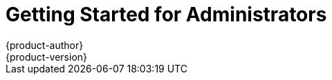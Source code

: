 = Getting Started for Administrators
{product-author}
{product-version}
:data-uri:
:icons:
:experimental:
:toc: macro
:toc-title:
:prewrap!:

ifdef::openshift-enterprise[]
See the link:../install_config/install/quick_install.html[quick installation]
method to use an interactive CLI tool that allows you to install and configure a
new trial OpenShift Enterprise instance across multiple hosts.
endif::[]

ifdef::openshift-origin[]
toc::[]

== Overview
OpenShift Origin has multiple installation methods available, each of which
allow you to quickly get your own OpenShift instance up and running. Depending
on your environment, you can choose the installation method that works best for
you.

For deploying a full OpenShift cluster,
link:../install_config/install/advanced_install.html[see the advanced installation guide].

== Prerequisites

Before choosing an installation method, you must first
link:../install_config/install/prerequisites.html[satisfy the prerequisites] on
your hosts, which includes verifying system and environment requirements and
installing and configuring Docker. After ensuring your hosts are properly set
up, you can continue by choosing one of the following installation methods.

Docker and OpenShift must run on the Linux operating system. If you wish to
run the server from a Windows or Mac OS X host, you should download and run
the Origin Vagrant image as described in link:#building-from-source[Method 3].

== Installation Methods

Choose one of the following installation methods that works best for you.

=== Method 1: Running in a Docker Container [[running-in-a-docker-container]]
You can quickly get OpenShift running in a Docker container using images from
https://hub.docker.com[Docker Hub] on a Linux system.

*Installing and Starting an All-in-One Server*

. Launch the server in a Docker container:
+
----
$ sudo docker run -d --name "origin" \
        --privileged --net=host \
        -v /:/rootfs:ro -v /var/run:/var/run:rw -v /sys:/sys:ro -v /var/lib/docker:/var/lib/docker:rw \
        -v /var/lib/openshift/openshift.local.volumes:/var/lib/openshift/openshift.local.volumes \
        openshift/origin start
----
+
This command:
+
- starts OpenShift listening on all interfaces on your host (*0.0.0.0:8443*),
- starts the web console listening on all interfaces at `/console` (*0.0.0.0:8443*),
- launches an [sysitem]#etcd# server to store persistent data, and
- launches the Kubernetes system components.

. After the container is started, you can open a console inside the container:
+
----
$ sudo docker exec -it origin bash
----

If you delete the container, any configuration or stored application definitions
will also be removed.

*What's Next?*

Now that you have OpenShift successfully running in your environment,
link:#try-it-out[try it out] by walking through a sample application lifecycle.

=== Method 2: Downloading the Binary [[downloading-the-binary]]
Red Hat periodically publishes binaries to GitHub, which you can download on the
OpenShift Origin repository's
https://github.com/openshift/origin/releases[Releases] page. These are Linux,
Windows, or Mac OS X 64-bit binaries; note that the Mac and Windows versions are
for the CLI only.

The release archives for Linux and Mac OS X contain the server binary `openshift`
which is an all-in-one OpenShift installation. The archives for all platforms
include
link:../cli_reference/basic_cli_operations.html[the CLI] (the `oc` command) and
the Kubernetes client (the `kubectl` command).

*Installing and Running an All-in-One Server*

. Download the binary from the
https://github.com/openshift/origin/releases[Releases] page and untar it on your
local system.

. Add the directory you untarred the release into to your path
+
----
$ export PATH=$(pwd):$PATH
----
+

. Launch the server:
+
----
$ sudo ./openshift start
----
+
This command:
+
--
- starts OpenShift listening on all interfaces (*0.0.0.0:8443*),
- starts the web console listening on all interfaces at `/console` (*0.0.0.0:8443*),
- launches an [sysitem]#etcd# server to store persistent data, and
- launches the Kubernetes system components.
--
+
The server runs in the foreground until you terminate the process.
+
NOTE: This command requires `root` access to create services due to the need to
modify `iptables` and mount volumes.

. OpenShift services are secured by TLS. In this path we generate a self-signed
certificate on startup which must be accepted by your web browser or client.
You must point `oc` and `curl` at the appropriate CA bundle and client key and
certificate to connect to OpenShift. Set the following environment variables:
+
----
$ export KUBECONFIG=`pwd`/openshift.local.config/master/admin.kubeconfig
$ export CURL_CA_BUNDLE=`pwd`/openshift.local.config/master/ca.crt
$ sudo chmod +r `pwd`/openshift.local.config/master/admin.kubeconfig
----
+
NOTE: This is just for example purposes; in a production environment, developers
would generate their own keys and not have access to the system keys.


*What's Next?*

Now that you have OpenShift successfully running in your environment,
link:#try-it-out[try it out] by walking through a sample application lifecycle.

=== Method 3: Building from Source [[building-from-source]]
You can build OpenShift from source locally or using
https://www.vagrantup.com/[Vagrant]. See the OpenShift Origin repository on
GitHub
https://github.com/openshift/origin/blob/master/CONTRIBUTING.adoc#develop-on-virtual-machine-using-vagrant[for
instructions].


== Try It Out

After starting an OpenShift instance, you can try it out by creating an
end-to-end application demonstrating the full OpenShift concept chain.

NOTE: When running OpenShift in a VM, you will want to ensure your host system can
access ports 8080 and 8443 inside the container for the examples below.


. Log in to the server as a regular user
+
----
$ oc login
Username: test
Password: test
----
+
. Create a new project to hold your application
+
----
$ oc new-project test
----
+
. Create a new application based on a Node.js image on the Docker Hub
+
----
$ oc new-app openshift/deployment-example:v1
----
+
Note that a service was created and given an IP - this is an address that
can be used within the cluster to access the application.
+
. Display a summary of the resources you created
+
----
$ oc status
----
+
. The Docker image for your application will be pulled to the local system and
started. Once it has started it can be accessed on the host. If this is your
laptop or desktop, open a web browser to the service IP and port that was
displayed for the application:
+
----
http://172.30.192.169:8080 (example)
----
+
If you are on a separate system and do not have direct network access to the
host, SSH to the system and perform a curl command:
+
----
$ curl http://172.30.192.169:8080 # (example)
----
+
You should see the `v1` text displayed on the page.

Now that your application is deployed, you can trigger a new version of that
image to be rolled out to your host by tagging the `v2` image. The `new-app`
command created an image stream which tracks which images you wish to use.
Use the `tag` command to mark a new image as being desired for deployment:

----
$ oc tag deployment-example:v2 deployment-example:latest
----

Your application's deployment config is watching `deployment-example:latest`
and will trigger a new rolling deployment when the `latest` tag is updated
to the value from `v2`.

Return to the browser or use curl again and you should see the `v2` text
displayed on the page.

NOTE: For this next step we'll need to ensure that Docker is able to pull images
from the host system. Ensure you have completed the instructions about setting the
`--insecure-registry` flag from link:../install_config/install/prerequisites.html#host-preparation[the prerequisites page].

As a developer, building new Docker images is as important as deploying them.
OpenShift provides tools for running Docker builds as well as building source
code from within predefined builder images via the Source-to-Image toolchain.

. Switch to the administrative user and change to the `default` project
+
----
$ oc login -u system:admin
$ oc project default
----
+
. Set up an integrated Docker registry for the OpenShift cluster
+
----
$ oadm registry --credentials=./openshift.local.config/master/openshift-registry.kubeconfig
----
+
It will take a few minutes for the registry image to download and start - use
`oc status` to know when the registry is started.
. Change back to the `test` user and `test` project
+
----
$ oc login -u test
$ oc project test
----
+
. Create a new application that combines a builder image for Node.js with
example source code to create a new deployable Node.js image:
+
----
$ oc new-app openshift/nodejs-010-centos7~https://github.com/openshift/nodejs-ex.git
----
+
A build will be triggered automatically using the provided image and the latest
commit to the `master` branch of the provided Git repository. To get the status
of a build, run
+
----
$ oc status
----
+
which will summarize the build. When the build completes, the resulting Docker
image will be pushed to the Docker registry.
. Wait for the deployed image to start, then view the service IP using your
browser or curl.

You can see more about the commands available in
link:../cli_reference/basic_cli_operations.html[the CLI] (the `oc` command)
with:

----
$ oc help
----

Or connect to another system with:

----
$ oc -h <server_hostname_or_IP> [...]
----

OpenShift includes a web console which helps you visualize your applications and
perform common creation and management actions. You can use the `test` user we
created above to log in to the console via
`https://<server>:8443/console`. For more information, see
link:developers/developers_console.html[Getting Started for Developers: Web
Console].

You can also see the
https://github.com/openshift/origin/blob/master/examples/sample-app[OpenShift 3
Application Lifecycle Sample] for a more in-depth walkthrough.
endif::[]
